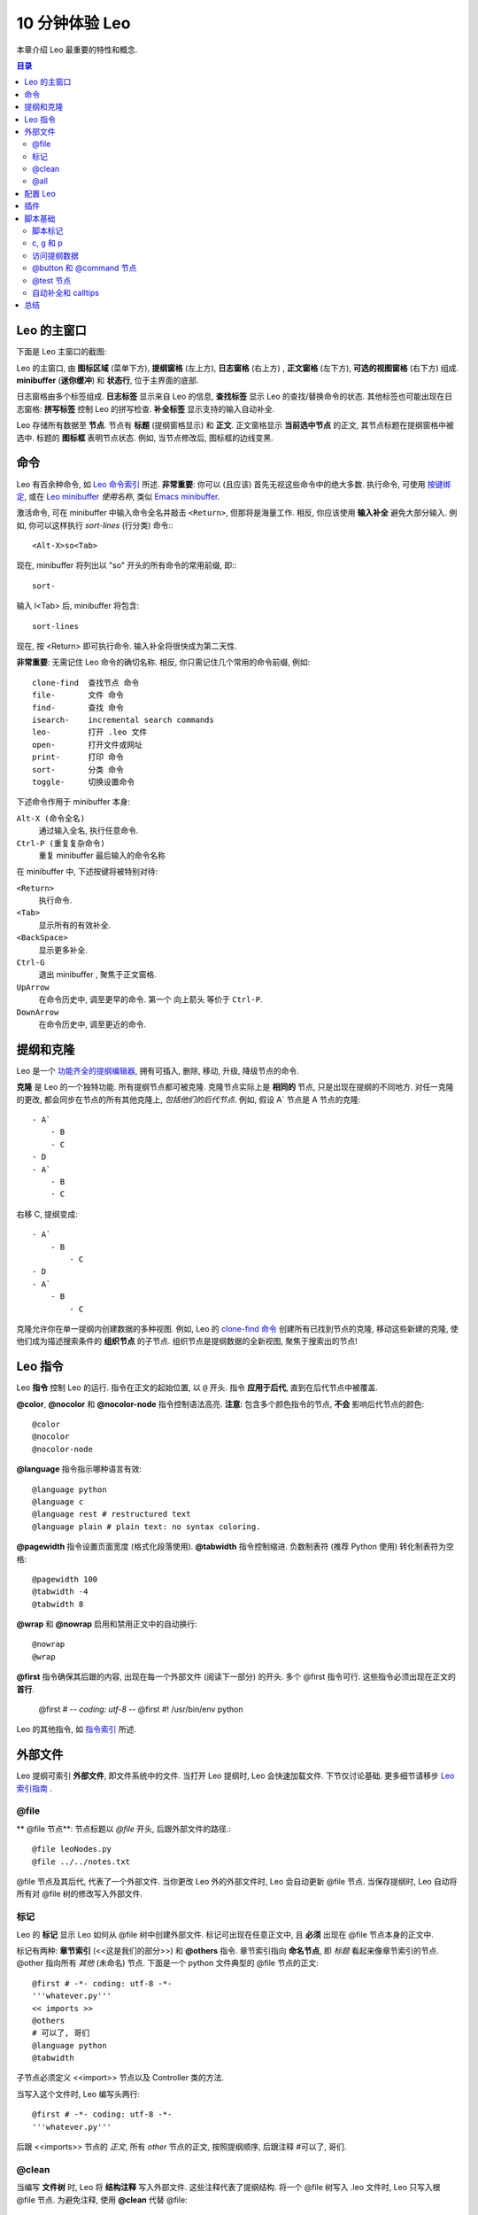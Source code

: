 .. rst3: filename: docs\tutorial-basics.html

.. |---| unicode:: U+02015
   :trim:
   
.. |br| raw:: html

   <br />

##################
10 分钟体验 Leo
##################

..  "Edward...you've come up with perhaps the most powerful new concept in
..  code manipulation since VI and Emacs."---David McNab
    
本章介绍 Leo 最重要的特性和概念.

.. contents:: 目录
    :depth: 3
    :local:

Leo 的主窗口
++++++++++++++++

下面是 Leo 主窗口的截图:

.. image:: screen-shots/leo-workbook.png
   :alt: Screenshot
   
.. index::
    pair: Body pane; Tutorial
    pair: Expansion box; Tutorial
    pair: Icon area; Tutorial
    pair: Log pane; Tutorial
    pair: Main Window; Tutorial
    pair: Outline pane; Tutorial
    pair: Status line; Tutorial

Leo 的主窗口, 由 **图标区域**  (菜单下方),  **提纲窗格** (左上方),  **日志窗格** (右上方) , **正文窗格** (左下方), **可选的视图窗格** (右下方) 组成. **minibuffer** (**迷你缓冲**) 和 **状态行**, 位于主界面的底部.

日志窗格由多个标签组成. **日志标签** 显示来自 Leo 的信息, **查找标签**  显示 Leo 的查找/替换命令的状态. 其他标签也可能出现在日志窗格: **拼写标签** 控制 Leo 的拼写检查. **补全标签** 显示支持的输入自动补全.

.. index::
    pair: Icon box; Tutorial
    pair: Node; Tutorial
    pair: Headline; Tutorial
    pair: Body text; Tutorial

Leo 存储所有数据至 **节点**. 节点有 **标题** (提纲窗格显示) 和 **正文**. 正文窗格显示
**当前选中节点** 的正文, 其节点标题在提纲窗格中被选中.  标题的 **图标框** 表明节点状态. 例如,  当节点修改后, 图标框的边线变黑.

命令
++++++

.. _`Leo 命令索引`: commands.html
.. _`Leo minibuffer`: commands.html#executing-commands-from-the-minibuffer
.. _`输入补全`: commands.html#executing-commands-from-the-minibuffer
.. _`按键绑定`: commands.html#key-reference
.. _`Emacs minibuffer`: https://www.gnu.org/software/emacs/manual/html_node/emacs/Minibuffer.html 

Leo 有百余种命令, 如 `Leo 命令索引`_ 所述. **非常重要**: 你可以 (且应该) 首先无视这些命令中的绝大多数. 执行命令, 可使用 `按键绑定`_, 或在 `Leo minibuffer`_ *使用名称*, 类似 `Emacs minibuffer`_. 

激活命令, 可在 minibuffer 中输入命令全名并敲击 ``<Return>``, 但那将是海量工作. 相反, 
你应该使用 **输入补全** 避免大部分输入. 例如, 你可以这样执行 *sort-lines* (行分类) 命令:::

    <Alt-X>so<Tab>
    
现在, minibuffer 将列出以 "so" 开头的所有命令的常用前缀, 即:::

    sort-
    
输入 l<Tab> 后, minibuffer 将包含::

    sort-lines
    
现在,  按 <Return> 即可执行命令. 输入补全将很快成为第二天性.

**非常重要**: 无需记住 Leo 命令的确切名称. 相反, 你只需记住几个常用的命令前缀, 例如::

    clone-find  查找节点 命令
    file-       文件 命令
    find-       查找 命令
    isearch-    incremental search commands
    leo-        打开 .leo 文件
    open-       打开文件或网址
    print-      打印 命令
    sort-       分类 命令
    toggle-     切换设置命令
    
下述命令作用于 minibuffer 本身:
    
``Alt-X (命令全名)``
    通过输入全名, 执行任意命令.
    
``Ctrl-P (重复复杂命令)``
    重复 minibuffer 最后输入的命令名称
    
在 minibuffer 中, 下述按键将被特别对待:

``<Return>``
    执行命令.

``<Tab>``
    显示所有的有效补全.

``<BackSpace>``
    显示更多补全.
    
``Ctrl-G``
    退出 minibuffer , 聚焦于正文窗格.
    
``UpArrow``
    在命令历史中, 调至更早的命令. 第一个 向上箭头 等价于 ``Ctrl-P``.

``DownArrow``
    在命令历史中, 调至更近的命令.

提纲和克隆
+++++++++++++++

.. _`功能齐全的提纲编辑器`: commands.html#outline-commands

Leo 是一个 `功能齐全的提纲编辑器`_, 拥有可插入, 删除, 移动, 升级, 降级节点的命令.

**克隆** 是 Leo 的一个独特功能. 所有提纲节点都可被克隆. 克隆节点实际上是 **相同的** 节点, 只是出现在提纲的不同地方. 对任一克隆的更改, 都会同步在节点的所有其他克隆上, *包括他们的后代节点*. 例如, 假设 A` 节点是 A 节点的克隆::

    - A`
        - B
        - C
    - D
    - A`
        - B
        - C
        
右移 C, 提纲变成::

    - A`
        - B
            - C
    - D
    - A`
        - B
            - C
            
.. _`clone-find 命令`:
            
克隆允许你在单一提纲内创建数据的多种视图. 例如, Leo 的 `clone-find 命令`_ 创建所有已找到节点的克隆, 移动这些新建的克隆, 使他们成为描述搜索条件的 **组织节点** 的子节点. 组织节点是提纲数据的全新视图, 聚焦于搜索出的节点!

Leo 指令
++++++++++

.. index::
   pair: Directive; Tutorial

Leo **指令** 控制 Leo 的运行. 指令在正文的起始位置, 以 ``@`` 开头. 指令 **应用于后代**, 直到在后代节点中被覆盖.

.. index::
    pair: @color; Tutorial
    pair: @nocolor; Tutorial
    pair: @nocolor-node; Tutorial

**@color**, **@nocolor** 和 **@nocolor-node** 指令控制语法高亮. **注意**: 包含多个颜色指令的节点, **不会** 影响后代节点的颜色::

    @color
    @nocolor
    @nocolor-node
    
.. index::
    pair: @language; Tutorial

**@language** 指令指示哪种语言有效::

    @language python
    @language c
    @language rest # restructured text
    @language plain # plain text: no syntax coloring.

.. index::
    pair: @pagewidth; Tutorial
    pair: @tabwidth; Tutorial
    pair: Negative tab width; Tutorial

**@pagewidth** 指令设置页面宽度 (格式化段落使用). **@tabwidth** 指令控制缩进. 负数制表符 (推荐 Python 使用) 转化制表符为空格::

    @pagewidth 100
    @tabwidth -4
    @tabwidth 8

.. index::
    pair: @wrap; Tutorial
    pair: @nowrap; Tutorial
    
**@wrap** 和 **@nowrap** 启用和禁用正文中的自动换行::

    @nowrap
    @wrap
    
**@first** 指令确保其后跟的内容, 出现在每一个外部文件 (阅读下一部分) 的开头.  多个 @first 指令可行. 这些指令必须出现在正文的 **首行**.

    @first # -*- coding: utf-8 -*-
    @first #! /usr/bin/env python
    
.. _`指令索引`: directives.html
    
Leo 的其他指令, 如 `指令索引`_ 所述.

外部文件
++++++++++++

Leo 提纲可索引 **外部文件**, 即文件系统中的文件. 当打开 Leo 提纲时, Leo 会快速加载文件. 下节仅讨论基础. 更多细节请移步 `Leo 索引指南 <directives.html>`_ .

\@file
******

.. index::
    pair: @file node; Tutorial

** @file 节点**: 节点标题以 `@file` 开头, 后跟外部文件的路径.::

    @file leoNodes.py
    @file ../../notes.txt

@file 节点及其后代, 代表了一个外部文件. 当你更改 Leo 外的外部文件时, Leo 会自动更新 @file 节点. 当保存提纲时, Leo 自动将所有对 @file 树的修改写入外部文件.

标记
******

.. in tutorial-basics.html (External files)

.. index::
    pair: Markup; Tutorial

Leo 的 **标记** 显示 Leo 如何从 @file 树中创建外部文件. 标记可出现在任意正文中, 且 **必须** 出现在 @file 节点本身的正文中.

标记有两种: **章节索引** (<<这是我们的部分>>) 和 **@others** 指令. 章节索引指向 **命名节点**, 即 *标题* 看起来像章节索引的节点. @other 指向所有 *其他* (未命名) 节点. 下面是一个 python 文件典型的 @file 节点的正文::

    @first # -*- coding: utf-8 -*-
    '''whatever.py'''
    << imports >>
    @others
    # 可以了, 哥们
    @language python
    @tabwidth
    
子节点必须定义 <<import>> 节点以及 Controller 类的方法.

当写入这个文件时, Leo 编写头两行::

    @first # -*- coding: utf-8 -*-
    '''whatever.py'''
    
后跟 <<imports>> 节点的 *正文*, 所有 *other* 节点的正文, 按照提纲顺序, 后跟注释 #可以了, 哥们.

\@clean
*******

.. index::
    pair: @clean; Tutorial

当编写 **文件树** 时, Leo 将 **结构注释** 写入外部文件. 这些注释代表了提纲结构. 将一个 @file 树写入 .leo 文件时, Leo 只写入根 @file 节点. 为避免注释, 使用 **@clean** 代替 @file::

    @clean leoNodes.py
    @clean ../../notes.txt
    
使用 @clean 的副作用: Leo 将保存整个 @clean 树至 .leo 文件.

\@all
*****

.. index::
    pair: @all; Tutorial
    pair: Outline Order; Tutorial

**@all** 指令使 Leo 将 **@file 树** 的节点写入外部文件, *忽视* 所有标记. 结果, Leo 将节点按照 **提纲顺序** 写入文件, 即所有节点在提纲中展开时的顺序.

配置 Leo
++++++++++

.. index::
    pair: leoSettings.leo; Tutorial
    pair: Global Settings; Tutorial
    pair: myLeoSettings.leo; Tutorial
    pair: Personal Settings; Tutorial
    pair: Local Settings; Tutorial
    pair: Configuration file; Tutorial
    
Leo 对几乎 *所有* 操作均使用提纲, 包括配置 Leo:

- **leo/config/leoSettings.leo** 包含了 Leo 的默认 **全局设置**. 除非你是 Leo 的开发人员, 否则不要修改这个文件.

- **~/myLeoSettings.leo** 包含你的 **个人设置**. Leo 不会自动创建此文件: 你应自己创建. myLeoSetting.leo 中的设置, 将覆盖 (增补) leoSettings.leo 中的默认设置.

- 其他 .leo 文件也可能包含 **本地设置**. 本地设置仅适用于那个文件, 且覆盖所有其他设置.

**设置节点** 指定设置. 这些节点 *必须* 是 **@settings** 节点的后代. 从 @settings 树移出设置节点, 将取消设置. 标题以 @ 开头, 后跟类型或值. 举例如下, 其中正文在标题下缩进::

    @bool vim_mode = False
    
    @color flash_brackets_background_color = red
    
    @data global-abbreviations
        # 正文包含缩写.
        date;;={|{x=time.strftime("%Y/%m/%d")}|}
        trace;;=trace = <|bool|> and not g.unitTesting
        al;;=@language
        alh;;=@language html\n
        alj;;=@language javascript\n
        alm;;=@language md\n
        alp;;=@language python\n
        alr;;=@language rest\n@wrap\n
        nc;;=@nocolor\n
        ncn;;=@nocolor-node\n
    
    @string script_file_path = ../test/scriptFile.py

    @enabled-plugins
        # 可使用的插件列表
        plugins_menu.py
        free_layout.py
        mod_scripting.py
        backlink.py
        bigdash.py
        bookmarks.py
        contextmenu.py

    @shortcuts
        # 正文包含个人按键绑定
        file-open-by-name   = Ctrl-O
        save-all            = Ctrl-S
        
.. _`配置指南`: customizing.html

更多信息, 请移步 Leo 的 `配置指南`_.

插件
++++++

.. _`bookmarks.py`:     plugins.html#bookmarks-py
.. _`contextmenu.py`:   plugins.html#contextmenu-py
.. _`mod_scripting.py`: plugins.html#mod-scripting-py
.. _`quicksearch.py`:   plugins.html#quicksearch-py
.. _`todo.py`:          plugins.html#todo-py
.. _`valuespace.py`:    plugins.html#valuespace-py
.. _`viewrendered.py`:  plugins.html#viewrendered-py

.. index::
    pair: Plugins; Tutorial

`Leo 插件 <plugins.html>`_  是 Python 程序, 扩展了 Leo 的功能. 插件存放在 leo/plugins 文件夹. **@enabled-plugins** 设置节点开启插件. Leo 有很多插件, 包括:

- `bookmarks.py`_ 管理和显示书签.
- `contextmenu.py`_ 右击标题显示文本菜单.
- `mod_scripting.py`_ 支持 @button 和 @command 节点.
- `quicksearch.py`_ 增加 Nav 标签搜索.
- `todo.py`_  提供待办事项清单和简单的项目管理功能.
- `valuespace.py`_  增加提纲导向的表格功能.
- `viewrendered.py`_  创建呈现窗格以及其中的内容.

脚本基础
++++++++++++

非程序员: 随意跳过这部分.

脚本标记
************

.. in tutorial-basics.html (Scripting basics)

Leo 的标记适用于脚本和外部文件. Leo 的 execute-script (执行脚本) 命令, 使用标记, 从选定的节点中 **组成** 脚本. 例如: 此正文定义了一个脚本的头部分::

    '''My script'''
    << imports >>
    class Controller:
        # 子节点定义此类的方法.
        @others
    Controller(c).run # c *is* defined.

**重要**: Leo 在任何地方都可识别章节索引, 即使在字符串或评论内. 请移步 `这个 FAQ 入口 <http://leoeditor.com/FAQ.html#what-about-code-that-looks-like-a-section-reference>`_.

c, g 和 p
**********

.. _`指挥官`: tutorial-basics.html#accessing-outline-data
.. _`位置`: tutorial-scripting.html#positions-and-vnodes

execute-script 命令预先定义了三个名称: c, g 和 p. **c** 是执行脚本的提纲的 `指挥官`_. **g** 是 ``leo.core.leoGlobals`` 模块, 包含很多有用的函数和类. **p** 是当前选定节点的 `位置`_

访问提纲数据
******************

** Commander 类** 同时定义了一个脚本 API 和 DOM (文档对象模块), 后者可以 *完全* 访问提纲中的所有数据.
例如:

    '''
        打印提纲的所有标题, 正确缩进, 
        以及每个节点正文的字符个数.
    '''
    # c.all_positions() 是一个 Python 生成器, 按提纲顺序, 生成所有位置.
    for p in c.all_positions():
        print('%3s %s %s' % (
            len(p.b),       # p.b is p's body text.
            ' '*p.level(),  # p.level() is p's indentation level.
            p.h,            # p.h is p's headline.
        )

.. _`脚本教程`: tutorial-scripting.html

更多信息, 请移步 Leo 的 `脚本教程`_.

\@button 和 @command 节点
****************************

.. index::
    pair: Script Button; Tutorial
    pair: @button Node; Tutorial
    pair: @command Node; Tutorial

**@command 节点** 定义命令. 运行命令所执行的脚本, 可适用于其他任何提纲节点. 即, p 与当前选择的节点捆绑, 而 *不是* @button 节点. **@button 节点** 同样运作, 同时在图标区域创建一个按钮. 点击那个按钮执行命令. 例如, 下面节点定义了 打印树 命令, 并与 Ctrl-9 捆绑::

    @command print-tree @key=Ctrl-9 # 标题
    
    '''
        打印所选子树的所有标题, 正确缩进, 
        以及每个节点正文的字符个数.
    '''
    # p.self_and_subtree() 是一个 python 生成器, 按提纲顺序, 
    # 生成 p 和 p 的子树的所有位置.
    for p in p.self.and_subtree():
        print('%3s %s %s' % (
            len(p.b),       # p.b 是 p 的正文
            ' '*p.level(),  # p.level() 是 p 的缩进级别
            p.h,            # p.h 是 p 的标题
        )
        
.. index::
    pair: @test Node; Tutorial

\@test 节点
*************

**@test nodes** 创建单元测试. @test 节点自动将正文转换成一个单元测试的子类. 使用 Leo 的 ``run-unit-test-`` 命令运行这些测试. ``<Alt-X>run<tab>`` 提供完整列表. 下面是 Leo 的实际单元测试::

    @test c.positionExists for all nodes # 标题

    for p in c.all_positions():
        assert c.positionExists(p)
    
在 @test 节点中, c, g 和 p 同样已预定义. 另外, **self** 是单元测试的实例. TestCase 由 @test 节点创建. 例如::
  
    self.assertTrue(g)
    
更多细节, 请移步 `Leo 的单元测试索引 <unitTesting.html>`_.

自动补全和 calltips
************************

**自动补全** 提醒你所有包含在 Leo 源代码对象中的成员(函数, 方法, 变量等), 以及 Python 的标准库模块中的成员. ``Alt-1 (toggle-autocompleter)`` 运行和禁止自动补全. **注意**: 自动补全只有在 @language python 有效时才可使用.

例如, 仅输入 "c.atF" (在正文窗格中, 同时允许自动补全) , 即在内容窗格中自动插入 "c.atFileCommands", 因为 "c.atFileCommands" 是 "c.atF" 仅有的补全.

另一个例子, 输入 "at.writeA" 将显示 (在日志窗格的自动补全标签) leoAtFile.py 中的所有 write 命令::

    writeAll:method
    writeAllHelper:method
    writeAtAutoNodes:method
    writeAtAutoNodesHelper:method
    writeAtShadowNodes:method
    writeAtShadowNodesHelper:method

当显示单个补全时, 输入 '?' 将显示方法的文档字符串. 例如, "c.atFileCommands.write?" 显示::

    Write a 4.x derived file.
    root is the position of an @<file> node
    
**Calltips** 显示了函数和方法的期待参数. ``Alt-2 (toggle-calltips)`` 启用和禁用 calltips. 当 @language python 有效时, ``(`` 显示 calltips.
``<Return>`` 或 ``Ctrl-G (keyboard-quit)`` 退出 calltips. Calltips 作用于任何 Python 函数或方法, 包括 Python 的全局函数.
例如:

    g.toUnicode(            g.toUnicode(s, encoding, reportErrors=False
    c.widgetWantsFocusNow(  c.widgetWantsFocusNow(w
    reduce(                 reduce(function, sequence[, initial]) -> value

总结
++++++

Leo 是一个功能齐全的提纲编辑器, 特性如下:

- 指令控制 Leo 如何运行.
- @file 和 @clean 节点创建外部文件.
- myLeoSettings.leo 指定你的个人设置.
- 插件扩展 Leo. @enabled-plugins 设置节点启用插件.

对程序员::

- Leo 拥有一个易用的脚本 API, 可完全访问提纲中的所有数据.
- @button 和 @command 节点定义了脚本, 其适用于所有 *other* 节点.
- @test 节点创建单元测试.
- Alt-1 启用自动补全.

.. _`求助`: https://groups.google.com/forum/#!forum/leo-editor
.. _`Leo 命令索引`: commands.html

Leo 有百余种命令, 如 `Leo 命令索引`_ 所述. 请随时参阅 `求助`_.

翻译: `OMlalala <https://github.com/OMlalala>`_
 
校对: `hetao <https://github.com/livingworld>`_

